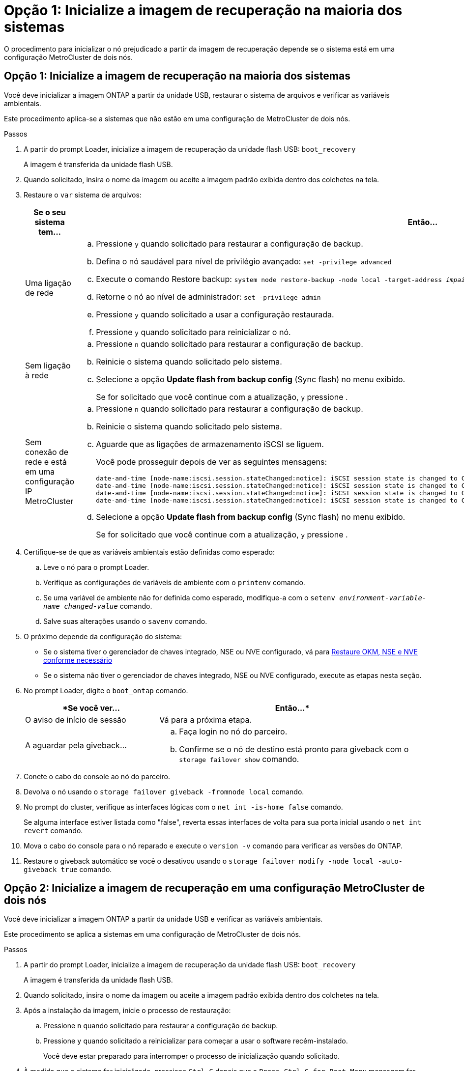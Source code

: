 = Opção 1: Inicialize a imagem de recuperação na maioria dos sistemas
:allow-uri-read: 


O procedimento para inicializar o nó prejudicado a partir da imagem de recuperação depende se o sistema está em uma configuração MetroCluster de dois nós.



== Opção 1: Inicialize a imagem de recuperação na maioria dos sistemas

Você deve inicializar a imagem ONTAP a partir da unidade USB, restaurar o sistema de arquivos e verificar as variáveis ambientais.

Este procedimento aplica-se a sistemas que não estão em uma configuração de MetroCluster de dois nós.

.Passos
. A partir do prompt Loader, inicialize a imagem de recuperação da unidade flash USB: `boot_recovery`
+
A imagem é transferida da unidade flash USB.

. Quando solicitado, insira o nome da imagem ou aceite a imagem padrão exibida dentro dos colchetes na tela.
. Restaure o `var` sistema de arquivos:
+
[cols="1,2"]
|===
| Se o seu sistema tem... | Então... 


 a| 
Uma ligação de rede
 a| 
.. Pressione `y` quando solicitado para restaurar a configuração de backup.
.. Defina o nó saudável para nível de privilégio avançado: `set -privilege advanced`
.. Execute o comando Restore backup: `system node restore-backup -node local -target-address _impaired_node_IP_address_`
.. Retorne o nó ao nível de administrador: `set -privilege admin`
.. Pressione `y` quando solicitado a usar a configuração restaurada.
.. Pressione `y` quando solicitado para reinicializar o nó.




 a| 
Sem ligação à rede
 a| 
.. Pressione `n` quando solicitado para restaurar a configuração de backup.
.. Reinicie o sistema quando solicitado pelo sistema.
.. Selecione a opção *Update flash from backup config* (Sync flash) no menu exibido.
+
Se for solicitado que você continue com a atualização, `y` pressione .





 a| 
Sem conexão de rede e está em uma configuração IP MetroCluster
 a| 
.. Pressione `n` quando solicitado para restaurar a configuração de backup.
.. Reinicie o sistema quando solicitado pelo sistema.
.. Aguarde que as ligações de armazenamento iSCSI se liguem.
+
Você pode prosseguir depois de ver as seguintes mensagens:

+
[listing]
----
date-and-time [node-name:iscsi.session.stateChanged:notice]: iSCSI session state is changed to Connected for the target iSCSI-target (type: dr_auxiliary, address: ip-address).
date-and-time [node-name:iscsi.session.stateChanged:notice]: iSCSI session state is changed to Connected for the target iSCSI-target (type: dr_partner, address: ip-address).
date-and-time [node-name:iscsi.session.stateChanged:notice]: iSCSI session state is changed to Connected for the target iSCSI-target (type: dr_auxiliary, address: ip-address).
date-and-time [node-name:iscsi.session.stateChanged:notice]: iSCSI session state is changed to Connected for the target iSCSI-target (type: dr_partner, address: ip-address).
----
.. Selecione a opção *Update flash from backup config* (Sync flash) no menu exibido.
+
Se for solicitado que você continue com a atualização, `y` pressione .



|===
. Certifique-se de que as variáveis ambientais estão definidas como esperado:
+
.. Leve o nó para o prompt Loader.
.. Verifique as configurações de variáveis de ambiente com o `printenv` comando.
.. Se uma variável de ambiente não for definida como esperado, modifique-a com o `setenv __environment-variable-name__ __changed-value__` comando.
.. Salve suas alterações usando o `savenv` comando.


. O próximo depende da configuração do sistema:
+
** Se o sistema tiver o gerenciador de chaves integrado, NSE ou NVE configurado, vá para xref:bootmedia-encryption-restore.adoc[Restaure OKM, NSE e NVE conforme necessário]
** Se o sistema não tiver o gerenciador de chaves integrado, NSE ou NVE configurado, execute as etapas nesta seção.


. No prompt Loader, digite o `boot_ontap` comando.
+
[cols="1,2"]
|===
| *Se você ver... | Então...* 


 a| 
O aviso de início de sessão
 a| 
Vá para a próxima etapa.



 a| 
A aguardar pela giveback...
 a| 
.. Faça login no nó do parceiro.
.. Confirme se o nó de destino está pronto para giveback com o `storage failover show` comando.


|===
. Conete o cabo do console ao nó do parceiro.
. Devolva o nó usando o `storage failover giveback -fromnode local` comando.
. No prompt do cluster, verifique as interfaces lógicas com o `net int -is-home false` comando.
+
Se alguma interface estiver listada como "false", reverta essas interfaces de volta para sua porta inicial usando o `net int revert` comando.

. Mova o cabo do console para o nó reparado e execute o `version -v` comando para verificar as versões do ONTAP.
. Restaure o giveback automático se você o desativou usando o `storage failover modify -node local -auto-giveback true` comando.




== Opção 2: Inicialize a imagem de recuperação em uma configuração MetroCluster de dois nós

Você deve inicializar a imagem ONTAP a partir da unidade USB e verificar as variáveis ambientais.

Este procedimento se aplica a sistemas em uma configuração de MetroCluster de dois nós.

.Passos
. A partir do prompt Loader, inicialize a imagem de recuperação da unidade flash USB: `boot_recovery`
+
A imagem é transferida da unidade flash USB.

. Quando solicitado, insira o nome da imagem ou aceite a imagem padrão exibida dentro dos colchetes na tela.
. Após a instalação da imagem, inicie o processo de restauração:
+
.. Pressione `n` quando solicitado para restaurar a configuração de backup.
.. Pressione `y` quando solicitado a reinicializar para começar a usar o software recém-instalado.
+
Você deve estar preparado para interromper o processo de inicialização quando solicitado.



. À medida que o sistema for inicializado, pressione `Ctrl-C` depois que a `Press Ctrl-C for Boot Menu` mensagem for exibida. E, quando o Menu de inicialização for exibido, selecione a opção 6.
. Verifique se as variáveis ambientais estão definidas como esperado.
+
.. Leve o nó para o prompt Loader.
.. Verifique as configurações de variáveis de ambiente com o `printenv` comando.
.. Se uma variável de ambiente não for definida como esperado, modifique-a com o `setenv __environment-variable-name__ __changed-value__` comando.
.. Salve suas alterações usando o `savenv` comando.
.. Reinicie o nó.



